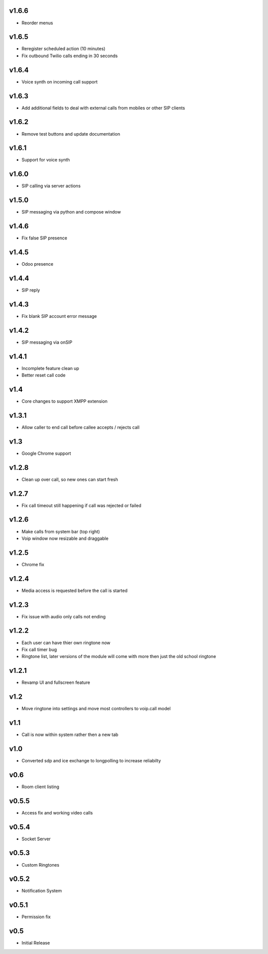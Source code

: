 v1.6.6
======
* Reorder menus

v1.6.5
======
* Reregister scheduled action (10 minutes)
* Fix outbound Twilio calls ending in 30 seconds

v1.6.4
======
* Voice synth on incoming call support

v1.6.3
======
* Add additional fields to deal with external calls from mobiles or other SIP clients

v1.6.2
======
* Remove test buttons and update documentation

v1.6.1
======
* Support for voice synth

v1.6.0
======
* SIP calling via server actions

v1.5.0
======
* SIP messaging via python and compose window

v1.4.6
======
* Fix false SIP presence

v1.4.5
======
* Odoo presence

v1.4.4
======
* SIP reply

v1.4.3
======
* Fix blank SIP account error message

v1.4.2
======
* SIP messaging via onSIP

v1.4.1
======
* Incomplete feature clean up
* Better reset call code

v1.4
====
* Core changes to support XMPP extension

v1.3.1
======
* Allow caller to end call before callee accepts / rejects call

v1.3
====
* Google Chrome support

v1.2.8
======
* Clean up over call, so new ones can start fresh

v1.2.7
======
* Fix call timeout still happening if call was rejected or failed

v1.2.6
======
* Make calls from system bar (top right)
* Voip window now resizable and draggable

v1.2.5
======
* Chrome fix

v1.2.4
======
* Media access is requested before the call is started

v1.2.3
======
* Fix issue with audio only calls not ending

v1.2.2
======
* Each user can have thier own ringtone now
* Fix call timer bug
* Ringtone list, later versions of the module will come with more then just the old school ringtone

v1.2.1
======
* Revamp UI and fullscreen feature

v1.2
====
* Move ringtone into settings and move most controllers to voip.call model

v1.1
====
* Call is now within system rather then a new tab

v1.0
====
* Converted sdp and ice exchange to longpolling to increase reliabilty

v0.6
====
* Room client listing

v0.5.5
======
* Access fix and working video calls

v0.5.4
======
* Socket Server

v0.5.3
======
* Custom Ringtones

v0.5.2
======
* Notification System

v0.5.1
======
* Permission fix

v0.5
====
* Initial Release